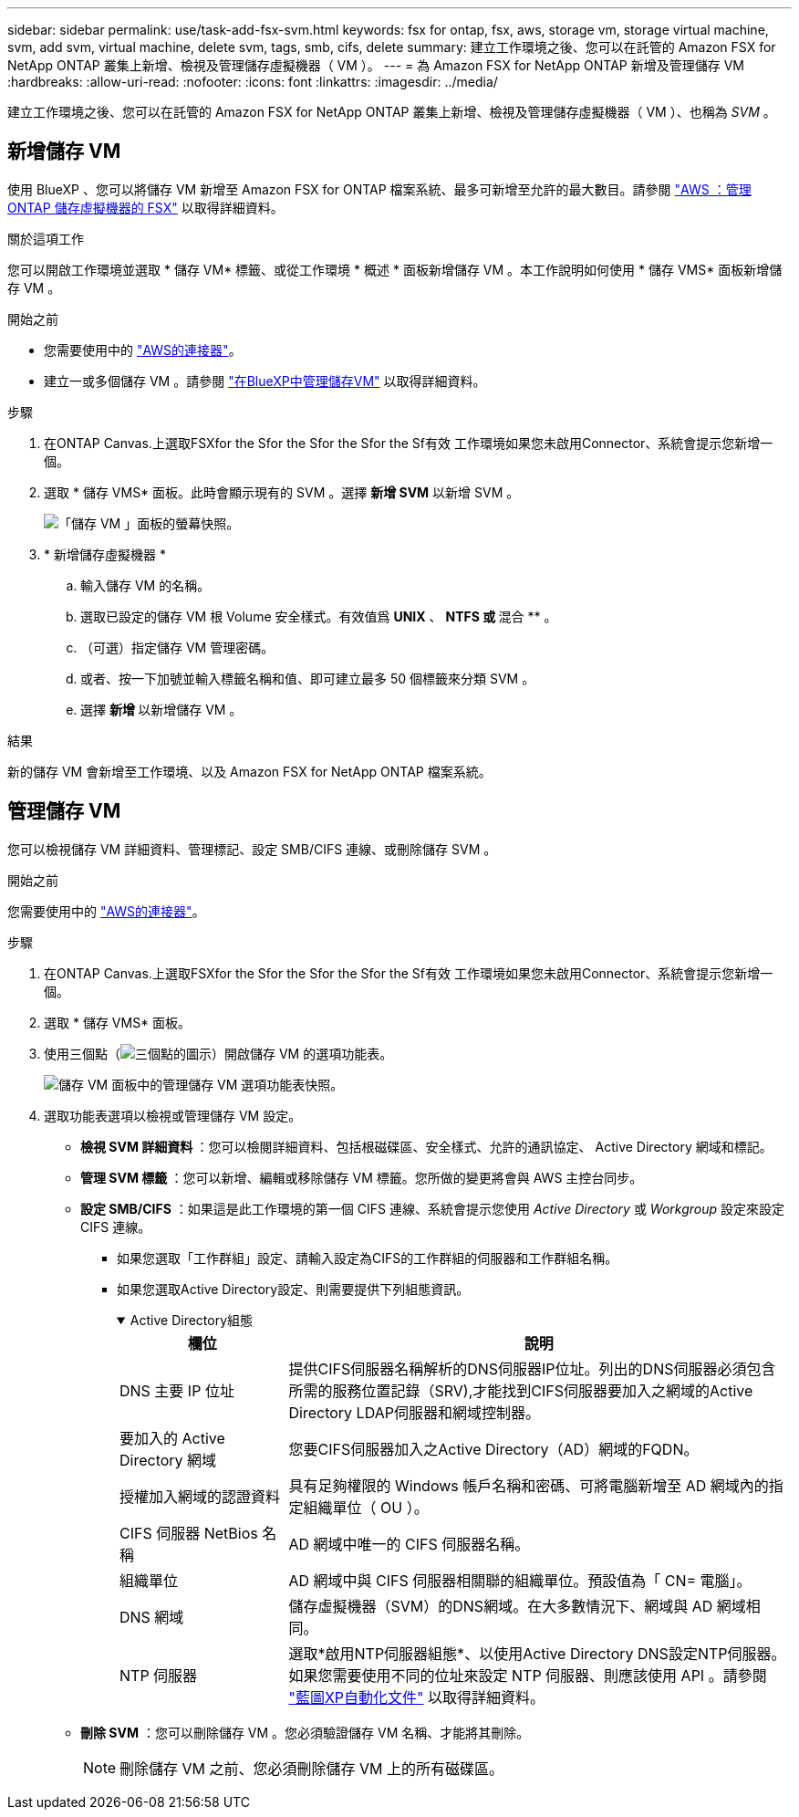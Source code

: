 ---
sidebar: sidebar 
permalink: use/task-add-fsx-svm.html 
keywords: fsx for ontap, fsx, aws, storage vm, storage virtual machine, svm, add svm, virtual machine, delete svm, tags, smb, cifs, delete 
summary: 建立工作環境之後、您可以在託管的 Amazon FSX for NetApp ONTAP 叢集上新增、檢視及管理儲存虛擬機器（ VM ）。 
---
= 為 Amazon FSX for NetApp ONTAP 新增及管理儲存 VM
:hardbreaks:
:allow-uri-read: 
:nofooter: 
:icons: font
:linkattrs: 
:imagesdir: ../media/


[role="lead"]
建立工作環境之後、您可以在託管的 Amazon FSX for NetApp ONTAP 叢集上新增、檢視及管理儲存虛擬機器（ VM ）、也稱為 _SVM_ 。



== 新增儲存 VM

使用 BlueXP 、您可以將儲存 VM 新增至 Amazon FSX for ONTAP 檔案系統、最多可新增至允許的最大數目。請參閱 link:https://docs.aws.amazon.com/fsx/latest/ONTAPGuide/managing-svms.html["AWS ：管理 ONTAP 儲存虛擬機器的 FSX"^] 以取得詳細資料。

.關於這項工作
您可以開啟工作環境並選取 * 儲存 VM* 標籤、或從工作環境 * 概述 * 面板新增儲存 VM 。本工作說明如何使用 * 儲存 VMS* 面板新增儲存 VM 。

.開始之前
* 您需要使用中的 https://docs.netapp.com/us-en/bluexp-setup-admin/task-creating-connectors-aws.html["AWS的連接器"^]。
* 建立一或多個儲存 VM 。請參閱 link:https://docs.netapp.com/us-en/bluexp-cloud-volumes-ontap/task-managing-svms.html["在BlueXP中管理儲存VM"^] 以取得詳細資料。


.步驟
. 在ONTAP Canvas.上選取FSXfor the Sfor the Sfor the Sfor the Sf有效 工作環境如果您未啟用Connector、系統會提示您新增一個。
. 選取 * 儲存 VMS* 面板。此時會顯示現有的 SVM 。選擇 ** 新增 SVM** 以新增 SVM 。
+
image:svm-add.png["「儲存 VM 」面板的螢幕快照。"]

. * 新增儲存虛擬機器 *
+
.. 輸入儲存 VM 的名稱。
.. 選取已設定的儲存 VM 根 Volume 安全樣式。有效值爲 **UNIX** 、 ** NTFS 或 ** 混合 ** 。
.. （可選）指定儲存 VM 管理密碼。
.. 或者、按一下加號並輸入標籤名稱和值、即可建立最多 50 個標籤來分類 SVM 。
.. 選擇 ** 新增 ** 以新增儲存 VM 。




.結果
新的儲存 VM 會新增至工作環境、以及 Amazon FSX for NetApp ONTAP 檔案系統。



== 管理儲存 VM

您可以檢視儲存 VM 詳細資料、管理標記、設定 SMB/CIFS 連線、或刪除儲存 SVM 。

.開始之前
您需要使用中的 https://docs.netapp.com/us-en/bluexp-setup-admin/task-creating-connectors-aws.html["AWS的連接器"^]。

.步驟
. 在ONTAP Canvas.上選取FSXfor the Sfor the Sfor the Sfor the Sf有效 工作環境如果您未啟用Connector、系統會提示您新增一個。
. 選取 * 儲存 VMS* 面板。
. 使用三個點（image:icon-three-dots.png["三個點的圖示"]）開啟儲存 VM 的選項功能表。
+
image:svm-manage.png["儲存 VM 面板中的管理儲存 VM 選項功能表快照。"]

. 選取功能表選項以檢視或管理儲存 VM 設定。
+
** ** 檢視 SVM 詳細資料 ** ：您可以檢閱詳細資料、包括根磁碟區、安全樣式、允許的通訊協定、 Active Directory 網域和標記。
** ** 管理 SVM 標籤 ** ：您可以新增、編輯或移除儲存 VM 標籤。您所做的變更將會與 AWS 主控台同步。
** ** 設定 SMB/CIFS** ：如果這是此工作環境的第一個 CIFS 連線、系統會提示您使用 _Active Directory_ 或 _Workgroup_ 設定來設定 CIFS 連線。
+
*** 如果您選取「工作群組」設定、請輸入設定為CIFS的工作群組的伺服器和工作群組名稱。
*** 如果您選取Active Directory設定、則需要提供下列組態資訊。
+
.Active Directory組態
[%collapsible%open]
====
[cols="25,75"]
|===
| 欄位 | 說明 


| DNS 主要 IP 位址 | 提供CIFS伺服器名稱解析的DNS伺服器IP位址。列出的DNS伺服器必須包含所需的服務位置記錄（SRV),才能找到CIFS伺服器要加入之網域的Active Directory LDAP伺服器和網域控制器。 


| 要加入的 Active Directory 網域 | 您要CIFS伺服器加入之Active Directory（AD）網域的FQDN。 


| 授權加入網域的認證資料 | 具有足夠權限的 Windows 帳戶名稱和密碼、可將電腦新增至 AD 網域內的指定組織單位（ OU ）。 


| CIFS 伺服器 NetBios 名稱 | AD 網域中唯一的 CIFS 伺服器名稱。 


| 組織單位 | AD 網域中與 CIFS 伺服器相關聯的組織單位。預設值為「 CN= 電腦」。 


| DNS 網域 | 儲存虛擬機器（SVM）的DNS網域。在大多數情況下、網域與 AD 網域相同。 


| NTP 伺服器 | 選取*啟用NTP伺服器組態*、以使用Active Directory DNS設定NTP伺服器。如果您需要使用不同的位址來設定 NTP 伺服器、則應該使用 API 。請參閱 https://docs.netapp.com/us-en/bluexp-automation/index.html["藍圖XP自動化文件"^] 以取得詳細資料。 
|===
====


** ** 刪除 SVM** ：您可以刪除儲存 VM 。您必須驗證儲存 VM 名稱、才能將其刪除。
+

NOTE: 刪除儲存 VM 之前、您必須刪除儲存 VM 上的所有磁碟區。




